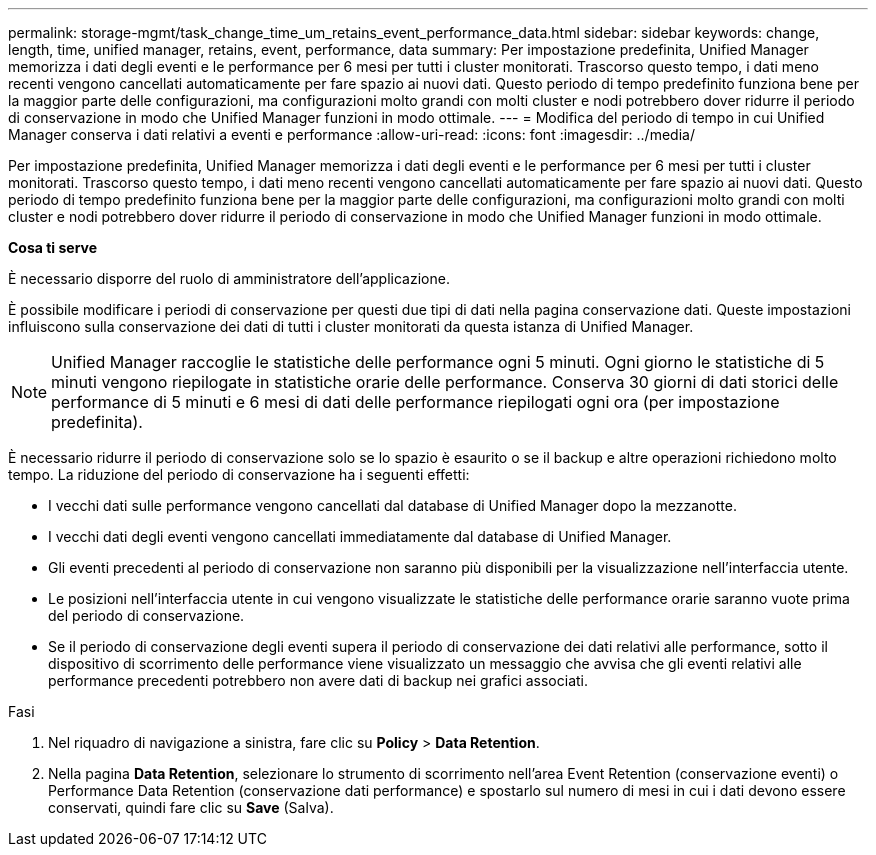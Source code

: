 ---
permalink: storage-mgmt/task_change_time_um_retains_event_performance_data.html 
sidebar: sidebar 
keywords: change, length, time, unified manager, retains, event, performance, data 
summary: Per impostazione predefinita, Unified Manager memorizza i dati degli eventi e le performance per 6 mesi per tutti i cluster monitorati. Trascorso questo tempo, i dati meno recenti vengono cancellati automaticamente per fare spazio ai nuovi dati. Questo periodo di tempo predefinito funziona bene per la maggior parte delle configurazioni, ma configurazioni molto grandi con molti cluster e nodi potrebbero dover ridurre il periodo di conservazione in modo che Unified Manager funzioni in modo ottimale. 
---
= Modifica del periodo di tempo in cui Unified Manager conserva i dati relativi a eventi e performance
:allow-uri-read: 
:icons: font
:imagesdir: ../media/


[role="lead"]
Per impostazione predefinita, Unified Manager memorizza i dati degli eventi e le performance per 6 mesi per tutti i cluster monitorati. Trascorso questo tempo, i dati meno recenti vengono cancellati automaticamente per fare spazio ai nuovi dati. Questo periodo di tempo predefinito funziona bene per la maggior parte delle configurazioni, ma configurazioni molto grandi con molti cluster e nodi potrebbero dover ridurre il periodo di conservazione in modo che Unified Manager funzioni in modo ottimale.

*Cosa ti serve*

È necessario disporre del ruolo di amministratore dell'applicazione.

È possibile modificare i periodi di conservazione per questi due tipi di dati nella pagina conservazione dati. Queste impostazioni influiscono sulla conservazione dei dati di tutti i cluster monitorati da questa istanza di Unified Manager.

[NOTE]
====
Unified Manager raccoglie le statistiche delle performance ogni 5 minuti. Ogni giorno le statistiche di 5 minuti vengono riepilogate in statistiche orarie delle performance. Conserva 30 giorni di dati storici delle performance di 5 minuti e 6 mesi di dati delle performance riepilogati ogni ora (per impostazione predefinita).

====
È necessario ridurre il periodo di conservazione solo se lo spazio è esaurito o se il backup e altre operazioni richiedono molto tempo. La riduzione del periodo di conservazione ha i seguenti effetti:

* I vecchi dati sulle performance vengono cancellati dal database di Unified Manager dopo la mezzanotte.
* I vecchi dati degli eventi vengono cancellati immediatamente dal database di Unified Manager.
* Gli eventi precedenti al periodo di conservazione non saranno più disponibili per la visualizzazione nell'interfaccia utente.
* Le posizioni nell'interfaccia utente in cui vengono visualizzate le statistiche delle performance orarie saranno vuote prima del periodo di conservazione.
* Se il periodo di conservazione degli eventi supera il periodo di conservazione dei dati relativi alle performance, sotto il dispositivo di scorrimento delle performance viene visualizzato un messaggio che avvisa che gli eventi relativi alle performance precedenti potrebbero non avere dati di backup nei grafici associati.


.Fasi
. Nel riquadro di navigazione a sinistra, fare clic su *Policy* > *Data Retention*.
. Nella pagina *Data Retention*, selezionare lo strumento di scorrimento nell'area Event Retention (conservazione eventi) o Performance Data Retention (conservazione dati performance) e spostarlo sul numero di mesi in cui i dati devono essere conservati, quindi fare clic su *Save* (Salva).

